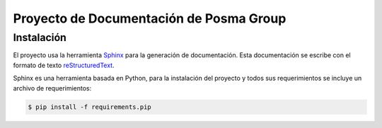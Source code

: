 Proyecto de Documentación de Posma Group
=========================================

Instalación
-----------

El proyecto usa la herramienta `Sphinx`_ para la generación de documentación. Esta documentación se escribe con el formato
de texto `reStructuredText`_. 

Sphinx es una herramienta basada en Python, para la instalación del proyecto y todos sus requerimientos se incluye un archivo de requerimientos:

.. code::

     $ pip install -f requirements.pip



.. _`Sphinx`: sphinx-doc.org
.. _`reStructuredText`: http://docutils.sourceforge.net/docs/ref/rst/restructuredtext.html
